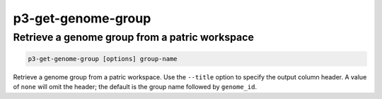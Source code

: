 .. _cli::p3-get-genome-group:


###################
p3-get-genome-group
###################


***********************************************
Retrieve a genome group from a patric workspace
***********************************************



.. code-block:: perl

     p3-get-genome-group [options] group-name


Retrieve a genome group from a patric workspace. Use the \ ``--title``\  option to specify the output column header.
A value of \ ``none``\  will omit the header; the default is the group name followed by \ ``genome_id``\ .


